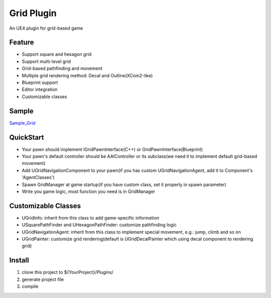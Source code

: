 Grid Plugin
===========

An UE4 plugin for grid-based game

.. image:: https://github.com/jinyuliao/Grid/blob/master/Resources/grid.png?raw=true

Feature
-------

* Support square and hexagon grid
* Support multi-level grid
* Grid-based pathfinding and movement
* Multiple grid rendering method: Decal and Outline(XCom2-like)
* Blueprint support
* Editor integration
* Customizable classes

Sample
------

Sample_Grid_

QuickStart
----------

* Your pawn should implement IGridPawnInterface(C++) or GridPawnInterface(Blueprint)
* Your pawn's default controller should be AAIController or its subclass(we need it to implement default grid-based movement)
* Add UGridNavigationComponent to your pawn(if you has custom UGridNavigationAgent, add it to Component's 'AgentClasses')
* Spawn GridManager at game startup(if you have custom class, set it properly in spawn parameter)
* Write you game logic, most function you need is in GridManager

Customizable Classes
--------------------

* UGridInfo: inherit from this class to add game-specific information
* USquarePathFinder and UHexagonPathFinder: customize pathfinding logic
* UGridNavigationAgent: inherit from this class to implement special movement, e.g.: jump, climb and so on
* UGridPainter: customize grid rendering(default is UGridDecalPainter which using decal component to rendering grid)

Install
-------

#. clone this project to ${YourProject}/Plugins/
#. generate project file
#. compile


.. _Sample_Grid: https://github.com/jinyuliao/Sample_Grid